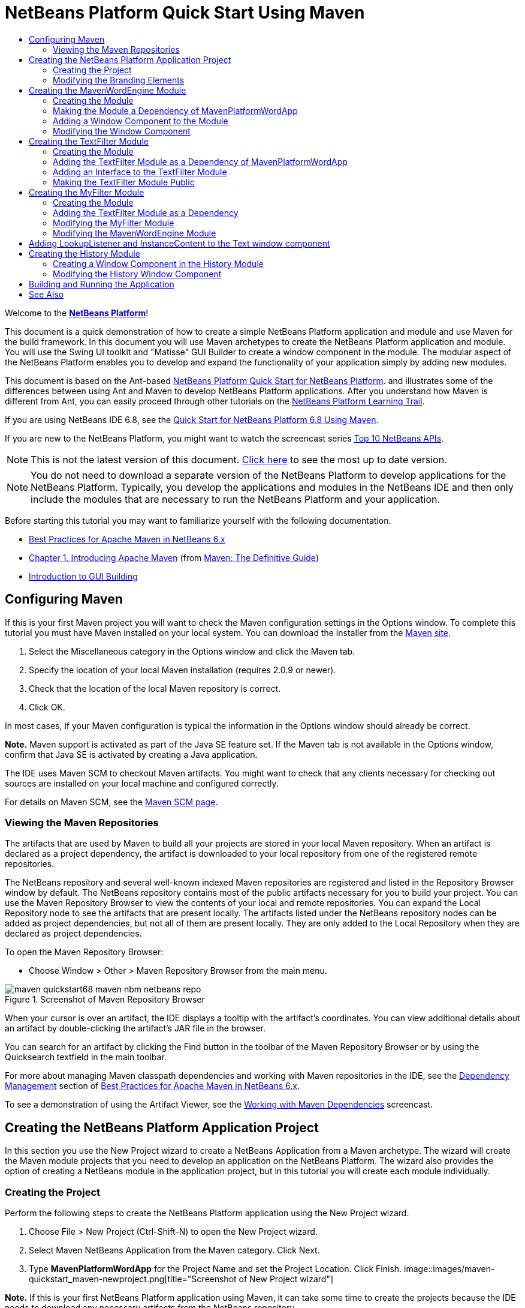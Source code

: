 // 
//     Licensed to the Apache Software Foundation (ASF) under one
//     or more contributor license agreements.  See the NOTICE file
//     distributed with this work for additional information
//     regarding copyright ownership.  The ASF licenses this file
//     to you under the Apache License, Version 2.0 (the
//     "License"); you may not use this file except in compliance
//     with the License.  You may obtain a copy of the License at
// 
//       http://www.apache.org/licenses/LICENSE-2.0
// 
//     Unless required by applicable law or agreed to in writing,
//     software distributed under the License is distributed on an
//     "AS IS" BASIS, WITHOUT WARRANTIES OR CONDITIONS OF ANY
//     KIND, either express or implied.  See the License for the
//     specific language governing permissions and limitations
//     under the License.
//

= NetBeans Platform Quick Start Using Maven
:jbake-type: platform_tutorial
:jbake-tags: tutorials 
:jbake-status: published
:syntax: true
:source-highlighter: pygments
:toc: left
:toc-title:
:icons: font
:experimental:
:description: NetBeans Platform Quick Start Using Maven - Apache NetBeans
:keywords: Apache NetBeans Platform, Platform Tutorials, NetBeans Platform Quick Start Using Maven

Welcome to the  link:https://netbeans.apache.org/platform/[*NetBeans Platform*]!

This document is a quick demonstration of how to create a simple NetBeans Platform application and module and use Maven for the build framework. In this document you will use Maven archetypes to create the NetBeans Platform application and module. You will use the Swing UI toolkit and "Matisse" GUI Builder to create a window component in the module. The modular aspect of the NetBeans Platform enables you to develop and expand the functionality of your application simply by adding new modules.

This document is based on the Ant-based  link:nbm-quick-start.html[NetBeans Platform Quick Start for NetBeans Platform]. and illustrates some of the differences between using Ant and Maven to develop NetBeans Platform applications. After you understand how Maven is different from Ant, you can easily proceed through other tutorials on the  link:https://netbeans.apache.org/kb/docs/platform.html[NetBeans Platform Learning Trail].

If you are using NetBeans IDE 6.8, see the  link:68/nbm-maven-quickstart.html[Quick Start for NetBeans Platform 6.8 Using Maven].

If you are new to the NetBeans Platform, you might want to watch the screencast series  link:https://netbeans.apache.org/tutorials/nbm-10-top-apis.html[Top 10 NetBeans APIs].

NOTE: This is not the latest version of this document.  link:../nbm-maven-quickstart.html[Click here] to see the most up to date version.







NOTE:  You do not need to download a separate version of the NetBeans Platform to develop applications for the NetBeans Platform. Typically, you develop the applications and modules in the NetBeans IDE and then only include the modules that are necessary to run the NetBeans Platform and your application.

Before starting this tutorial you may want to familiarize yourself with the following documentation.

*  link:http://wiki.netbeans.org/MavenBestPractices[Best Practices for Apache Maven in NetBeans 6.x]
*  link:http://www.sonatype.com/books/maven-book/reference/introduction.html[Chapter 1. Introducing Apache Maven] (from  link:http://www.sonatype.com/books/maven-book/reference/public-book.html[Maven: The Definitive Guide])
*  link:https://netbeans.apache.org/kb/docs/java/gui-functionality.html[Introduction to GUI Building]


== Configuring Maven

If this is your first Maven project you will want to check the Maven configuration settings in the Options window. To complete this tutorial you must have Maven installed on your local system. You can download the installer from the  link:http://maven.apache.org/[Maven site].


[start=1]
1. Select the Miscellaneous category in the Options window and click the Maven tab.

[start=2]
1. Specify the location of your local Maven installation (requires 2.0.9 or newer).

[start=3]
1. Check that the location of the local Maven repository is correct.

[start=4]
1. Click OK.

In most cases, if your Maven configuration is typical the information in the Options window should already be correct.

*Note.* Maven support is activated as part of the Java SE feature set. If the Maven tab is not available in the Options window, confirm that Java SE is activated by creating a Java application.

The IDE uses Maven SCM to checkout Maven artifacts. You might want to check that any clients necessary for checking out sources are installed on your local machine and configured correctly.

For details on Maven SCM, see the  link:http://maven.apache.org/scm/index.html[Maven SCM page].


=== Viewing the Maven Repositories

The artifacts that are used by Maven to build all your projects are stored in your local Maven repository. When an artifact is declared as a project dependency, the artifact is downloaded to your local repository from one of the registered remote repositories.

The NetBeans repository and several well-known indexed Maven repositories are registered and listed in the Repository Browser window by default. The NetBeans repository contains most of the public artifacts necessary for you to build your project. You can use the Maven Repository Browser to view the contents of your local and remote repositories. You can expand the Local Repository node to see the artifacts that are present locally. The artifacts listed under the NetBeans repository nodes can be added as project dependencies, but not all of them are present locally. They are only added to the Local Repository when they are declared as project dependencies.

To open the Maven Repository Browser:

* Choose Window > Other > Maven Repository Browser from the main menu.

image::images/maven-quickstart68_maven-nbm-netbeans-repo.png[title="Screenshot of Maven Repository Browser"]

When your cursor is over an artifact, the IDE displays a tooltip with the artifact's coordinates. You can view additional details about an artifact by double-clicking the artifact's JAR file in the browser.

You can search for an artifact by clicking the Find button in the toolbar of the Maven Repository Browser or by using the Quicksearch textfield in the main toolbar.

For more about managing Maven classpath dependencies and working with Maven repositories in the IDE, see the  link:http://wiki.netbeans.org/MavenBestPractices#Dependency_management[Dependency Management] section of  link:http://wiki.netbeans.org/MavenBestPractices[Best Practices for Apache Maven in NetBeans 6.x].

To see a demonstration of using the Artifact Viewer, see the  link:https://netbeans.apache.org/kb/docs/java/maven-dependencies-screencast.html[ Working with Maven Dependencies] screencast.


== Creating the NetBeans Platform Application Project

In this section you use the New Project wizard to create a NetBeans Application from a Maven archetype. The wizard will create the Maven module projects that you need to develop an application on the NetBeans Platform. The wizard also provides the option of creating a NetBeans module in the application project, but in this tutorial you will create each module individually.


=== Creating the Project

Perform the following steps to create the NetBeans Platform application using the New Project wizard.


[start=1]
1. Choose File > New Project (Ctrl-Shift-N) to open the New Project wizard.

[start=2]
1. Select Maven NetBeans Application from the Maven category. Click Next.

[start=3]
1. Type *MavenPlatformWordApp* for the Project Name and set the Project Location. Click Finish. 
image::images/maven-quickstart_maven-newproject.png[title="Screenshot of New Project wizard"]

*Note.* If this is your first NetBeans Platform application using Maven, it can take some time to create the projects because the IDE needs to download any necessary artifacts from the NetBeans repository.

When you click Finish, by default the IDE creates the following Maven project types.

* *NetBeans Platform Application.* This project is a container project for the Platform application and lists the modules to include and the location of the project's repositories. This project does not contain any sources. The IDE generates the modules containing the sources and resources in sub-directories of this project.
* *NetBeans Platform based application.* This project specifies the artifacts (sources) needed for compiling the application. The required dependencies (IDE artifacts, module artifacts) are specified in the  ``pom.xml``  file of the project. If you expand the Libraries node you can see the libraries required for the NetBeans Platform application.
* *Platform application branding resources.* This project contains the resources used for branding the application.

For all Maven projects, the  ``pom.xml``  file (POM) is located under the Project Files node in the Projects window. If you look at the POM for the NetBeans Platform Application project, you can see that the two other modules created by the wizard are listed as modules in the application.


[source,xml]
----

<modules>
   <module>branding</module>
   <module>application</module>
</modules>

----


=== Modifying the Branding Elements

The branding module specifies the branding resources that are used when building the Platform application. The branding dialog enables you to easily modify the branding properties of the application to change the name, splash screen and the values of text elements.

When you create the NetBeans Platform application from the archetype, the default name for the application is the artifactId of the application. In this exercise you will use the branding wizard to modify the name of the application and replace the default image for the splash screen.

*Note.* The IDE needs to build the branding module before you can modify the branding resources.


[start=1]
1. Right-click the *Platform application branding resources* module and choose Branding.

[start=2]
1. In the Basic tab, modify the Application Title to *My Maven Platform Word App*.
image::images/maven-quickstart_maven-branding1.png[title="Screenshot of New Project wizard"]

[start=3]
1. Click the Splash Screen tab and click the Browse button next to the default splash screen image to locate a different image. Click OK.

You can copy the image below to your local system and specify the image as the splash screen in the Branding dialog.


image::images/maven-quickstart68_splash.gif[title="Example of default splash image"]


== Creating the MavenWordEngine Module

In this section you will create a new module named MavenWordEngine. You will then modify the module to add a window component and a button and text area.


=== Creating the Module

In this exercise you will create a new module project in the same directory that contains the branding module and application module.


[start=1]
1. Choose File > New Project from the main menu.

[start=2]
1. Select Maven NetBeans Module from the Maven category. Click Next.

[start=3]
1. Type *MavenWordEngine* as the Project Name.

[start=4]
1. Click Browse and locate the MavenPlatformWordApp directory as the Project Location. Click Finish.

image::images/maven-quickstart_maven-wizard-project-location.png[title="Screenshot of New Project wizard"]

If you look at the POM for the MavenWordEngine module you see that the  ``artifactId``  of the project is *MavenWordEngine*.


[source,xml]
----

<modelVersion>4.0.0</modelVersion>
<parent>
    <groupId>com.mycompany</groupId>
    <artifactId>MavenPlatformWordApp</artifactId>
    <version>1.0-SNAPSHOT</version>
</parent>
<groupId>com.mycompany</groupId>
<artifactId>*MavenWordEngine*</artifactId>
<packaging>nbm</packaging>
<version>1.0-SNAPSHOT</version>
<name>MavenWordEngine NetBeans Module</name>

----

To build a NetBeans module you need to use the  ``nbm-maven-plugin`` . If you look at the POM for the module, you can see that the IDE automatically specified  ``nbm``  for the  ``packaging``  and that the *nbm-maven-plugin* is specified as a build plugin.


[source,xml]
----

<plugin>
   <groupId>org.codehaus.mojo</groupId>
   <artifactId>*nbm-maven-plugin*</artifactId>
   <version>3.2-SNAPSHOT</version>
   <extensions>true</extensions>
</plugin>

----

If you look at the POM for the NetBeans Platform Application, you can see that *MavenWordEngine* was added to the list of the modules in the application.


[source,xml]
----

<modules>
   <module>branding</module>
   <module>application</module>
   <module>*MavenWordEngine*</module>
</modules>

----


=== Making the Module a Dependency of MavenPlatformWordApp

In this exercise you will declare the MavenWordEngine module as a dependency of the NetBeans Platform based application by adding the dependency in the POM. The POM for the application declares the following dependencies.


[source,xml]
----

<dependencies>
    <dependency>
        <groupId>org.netbeans.cluster</groupId>
        <artifactId>platform</artifactId>
        <version>${netbeans.version}</version>
        <type>pom</type>
    </dependency>
    <dependency>
        <groupId>com.mycompany</groupId>
        <artifactId>branding</artifactId>
        <version>1.0-SNAPSHOT</version>
    </dependency>
</dependencies>
----

If you expand the Libraries node for the NetBeans Platform based application you can see that there is a dependency on the branding module and on some other libraries that are dependencies of the cluster required to build the application.


image::images/maven-quickstart_maven-projects-libraries.png[title="Screenshot of Add Dependency dialog"]

You can expand the list of non-classpath dependencies to see the full list of dependencies.

To add the dependency to the POM, you can edit the POM directly in the editor or by opening the Add Dependency dialog box from the Projects window.


[start=1]
1. Expand the *MavenPlatformWordApp - NetBeans Platform based application* in the Projects window.

[start=2]
1. Right-click the Libraries node and choose Add Dependency.

[start=3]
1. Click the Open Projects tab and select *MavenWordEngine*. Click OK.

image::images/maven-quickstart_maven-add-dependency1.png[title="Screenshot of Add Dependency dialog"]

*Note.* The new project will appear in the dialog after the IDE finishes scanning and updating indexes.

If you expand the Libraries node of MavenPlatformWordApp in the Projects window, you can see that MavenWordEngine is now listed as a dependency.


=== Adding a Window Component to the Module

In this exercise you will use a wizard to add a Window Component to the MavenWordEngine module.


[start=1]
1. Right-click *MavenWordEngine NetBeans Module* in the Projects window and choose New > Other to open the New File wizard.

[start=2]
1. Select Window in the Module Development category. Click Next.

[start=3]
1. Select *output* in the Window Position dropdown list. Click Next.
image::images/maven-quickstart_maven-new-window.png[title="Screenshot of window component page in New File wizard"]

[start=4]
1. Type *Text* in the Class Name Prefix field. Click Finish.

The wizard displays a list of the files that will be created and the files that will be modified.

When you click Finish, in the Projects window you can see that the IDE generated the class  ``TextTopComponent.java``  in  ``com.mycompany.mavenwordengine``  under Source Packages. The IDE also generated additional resource files in  ``com.mycompany.mavenwordengine``  under Other Sources. In this exercise you will only edit  ``TextTopComponent.java`` .

You can view the structure of the project in the Files window. To compile a Maven project, only source files can be located under Source Packages ( ``src/main/java``  directory in the Files window). Other resources (e.g., XML files) need to be located under Other Sources ( ``src/main/resources``  directory in the Files window).


=== Modifying the Window Component

In this exercise you will add a text area and a button to the window component. You will then modify the method invoked by the button to change the letters in the text area to upper case letters.


[start=1]
1. Click the Design tab of  ``TextTopComponent.java``  in the editor.

[start=2]
1. Drag and drop a button and a text area from the Palette onto the window.

[start=3]
1. Right-click the text area and choose Change Variable Name, and then type *text* as the name. You will use the name when accessing the component from your code.

[start=4]
1. Set the text of the button to "*Filter!*".
image::images/maven-quickstart68_maven-nbm-textopcomponent.png[title="Screenshot of window component page in New File wizard"]

[start=5]
1. Double-click the Filter! button element in the Design view to open the event handler method for the button in the source code editor. The method is created automatically when you double-click the button element.

[start=6]
1. Modify the body of the method to add the following code. Save your changes.

[source,java]
----

private void jButton1ActionPerformed(java.awt.event.ActionEvent evt) {
   *String s = text.getText();
   s = s.toUpperCase();
   text.setText(s);*
}
----

You can use the code completion in the editor to help you type the code.

If you want to test that your application is working correctly, you can right-click the project node of the *MavenPlatformWordApp NetBeans Platform based application* and choose Build with Dependencies.

The default action mapped to Build with Dependencies is to build the project using the Reactor plugin. When you build a project using the Reactor plugin, the dependencies of the sub-projects are built before the containing project is built. The Output window displays the build order.


image::images/maven-quickstart_maven-buildwithdependencies1.png[title="Screenshot of Reactor build order in Output window"]

The results of the build are also displayed in the Output window.


image::images/maven-quickstart_maven-buildwithdependencies2.png[title="Screenshot of successful Reactor build in Output window"]

If you look at the Projects window, you will see that the projects no longer have badges because the artifacts of the required dependencies are now available in the Local repository under the  ``com.mycompany``  node.


image::images/maven-quickstart_maven-localrepo.png[title="Screenshot of Local repository"]

To run the project, right-click the project node of the *MavenPlatformWordApp NetBeans Platform based application* and choose Run. After the application launches, you can test the application by performing the following steps.


[start=1]
1. Choose Window > Text from the main menu of the platform application to open the Text window.

[start=2]
1. Type some lower case letters in the text area and click Filter!

[start=3]
1. Quit the Maven Platform Word App.

When you click Filter!, the letters that you typed are changed to upper case and displayed in the text area.


== Creating the TextFilter Module

In this exercise you will create a module named *TextFilter* and add the module as a dependency to the application. The TextFilter module will provide a service and only contain an interface. You can then access the service from your other modules by using a lookup.


=== Creating the Module

In this exercise you will perform the following steps to create the TextFilter module.


[start=1]
1. Choose File > New Project (Ctrl-Shift-N).

[start=2]
1. Select the Maven NetBeans Module archetype from the Maven category. Click Next.

[start=3]
1. Type *TextFilter* for the Project Name.

[start=4]
1. Click Browse to set the Project Location and locate the MavenPlatformWordApp directory. Click Finish.

When you click Finish, the IDE creates the module and opens the module project *TextFilter NetBeans Module* in the Projects window.

The IDE modifies  ``pom.xml``  of the POM project MavenPlatformWordApp - NetBeans Platform Application to add the new module to the list of modules to include in the project.


[source,xml]
----

<modules>
    <module>branding</module>
    <module>application</module>
    <module>MavenWordEngine</module>
    <module>TextFilter</module>
</modules>
----

After you create the module you need to add the module as a dependency of the application.


=== Adding the TextFilter Module as a Dependency of MavenPlatformWordApp

In this exercise you add the TextFilter module as a dependency of the MavenPlatformWordApp NetBeans Platform based application.


[start=1]
1. Right-click the Libraries node of the *MavenPlatformWordApp - NetBeans Platform based application* project and choose Add Dependency.

[start=2]
1. Click the Open Projects tab in the Add Dependency dialog.

[start=3]
1. Select the *TextFilter NetBeans Module* module. Click OK.

When you click OK, the IDE adds the module as a dependency of the project. If you expand the Libraries node, you can see that the module is added to the list of dependencies. In the POM for *MavenPlatformWordApp - NetBeans Platform based application*, you can see that the IDE added the following lines inside the  ``dependencies``  element.


[source,xml]
----

<dependency>
   <groupId>${project.groupId}</groupId>
   <artifactId>TextFilter</artifactId>
   <version>${project.version}</version>
</dependency>
----


=== Adding an Interface to the TextFilter Module

In this exercise you will add a simple interface to the TextFilter module.


[start=1]
1. Right-click the *TextFilter NetBeans Module* and choose New > Java Interface.

[start=2]
1. Type *TextFilter* as the Class Name.

[start=3]
1. Select *com.mycompany.textfilter* in the Package dropdown list. Click Finish.

[start=4]
1. Modify the class to add the following code. Save your changes.

[source,java]
----

package com.mycompany.textfilter;

public interface TextFilter {
    *public String process(String s);*
}
----


=== Making the TextFilter Module Public

In this exercise you will make the contents of the  ``com.mycompany.textfilter``  package public so that other modules can access the methods. To declare a package as public, you modify the  ``configuration``  element of  ``nbm-maven-plugin``  in the POM to specify the packages that are exported as public by the plugin. You can make the changes to the POM in the editor or by selecting the packages to be made public in the project's Properties dialog box.


[start=1]
1. Right-click the *TextFilter NetBeans Module* and choose Properties.

[start=2]
1. Select the Public Packages category in the Project Properties dialog.

[start=3]
1. Select the *com.mycompany.textfilter* package. Click OK.

image::images/maven-quickstart_maven-public-packages.png[title="Screenshot of Properties dialog"]

When you click OK, the IDE modifies the project POM to modify the  ``configuration``  element of the  ``nbm-maven-plugin``  artifact to add the following entries.


[source,xml]
----

<publicPackages>
   <publicPackage>com.mycompany.textfilter</publicPackage>
</publicPackages>
----

The POM entry now contains the following entries.


[source,xml]
----

<plugin>
    <groupId>org.codehaus.mojo</groupId>
    <artifactId>nbm-maven-plugin</artifactId>
    <version>3.2</version>
    <extensions>true</extensions>
    <configuration>
                    <publicPackages>
                        <publicPackage>com.mycompany.textfilter</publicPackage>
                    </publicPackages>

    </configuration>
</plugin>
----

For more information, see  link:http://bits.netbeans.org/mavenutilities/nbm-maven-plugin/manifest-mojo.html#publicPackages[nbm-maven-plugin manifest]


== Creating the MyFilter Module

In this exercise you will create the module *MyFilter* and add the module as a dependency of TextFilter. You can then call methods in MyFilter by looking up the TextFilter service.


=== Creating the Module

In this exercise you will create a module named *MyFilter*. To create the module, you will perform the same steps that you performed when you created the TextFilter module.


[start=1]
1. Choose File > New Project (Ctrl-Shift-N).

[start=2]
1. Select Maven NetBeans Module from the Maven category. Click Next.

[start=3]
1. Type *MyFilter* for the Project Name.

[start=4]
1. Click Browse to set the Project Location and locate the *MavenPlatformWordApp* directory. Click Finish.

[start=5]
1. Add the MyFilter module as a dependency of the *MavenPlatformWordApp - NetBeans Platform based application* project.


=== Adding the TextFilter Module as a Dependency

In this exercise you add the TextFilter module as a dependency of the MyFilter module.


[start=1]
1. Right-click the Libraries node of the *MyFilter* project and choose Add Dependency.

[start=2]
1. Click the Open Projects tab in the Add Dependency dialog.

[start=3]
1. Select the *TextFilter* module. Click OK.


=== Modifying the MyFilter Module

In this exercise you will add a Java class with a single method that is named  ``process``  that converts a string to upper case. You will also specify that the class will implement the TextFilter interface. You will use an  ``@ServiceProvider``  annotation to specify that TextFilter is a service that will be registered at compile time.


[start=1]
1. Right-click the *MyFilter* module and choose New > Java Class.

[start=2]
1. Type *UpperCaseFilter* as the Class Name.

[start=3]
1. Select *com.mycompany.myfilter* in the Package dropdown list. Click Finish.

[start=4]
1. Modify the class to add the following code. Save your changes.

[source,java]
----

package com.mycompany.myfilter;

import com.mycompany.textfilter.TextFilter;
import org.openide.util.lookup.ServiceProvider;

*@ServiceProvider(service=TextFilter.class)*
public class UpperCaseFilter *implements TextFilter {

    public String process(String s) {
        return s.toUpperCase();
    }*
}
----

Notice how the annotation is used to specify the Service Provider. For more about the  ``@ServiceProvider``  annotation and the behavior of the ServiceLoader mechanism in JDK 6, see the Utilities API documentation.


=== Modifying the MavenWordEngine Module

In this exercise you will modify the event handler in the Text window component to use a lookup to call the TextFilter interface and access the method in MyFilter. Before adding the code to the event handler you need to declare a dependency on the TextFilter module.


[start=1]
1. Right-click the Libraries node of the *MavenWordEngine* module and add a dependency on the TextFilter module.

[start=2]
1. Expand the Source Packages of the *MavenWordEngine* module and open  ``TextTopComponent``  in the source editor.

[start=3]
1. Modify the  ``jButton1ActionPerformed``  button handler method to add the following code. Save your changes.

[source,java]
----

private void jButton1ActionPerformed(java.awt.event.ActionEvent evt) {
    String s = text.getText();
    *TextFilter filter = Lookup.getDefault().lookup(TextFilter.class);
    if (filter != null) {
        s = filter.process(s);
    }*
    text.setText(s);
}
----

You can use code completion to help you with the code.

At this point you can check your application to see if it works correctly. Next you will add a new window component that will display a history of the text that you processed using the filter.


== Adding LookupListener and InstanceContent to the Text window component

In this exercise you add a listener and a field to store the contents of the text area when the "Filter!" button is clicked.


[start=1]
1. In the *MavenWordEngine* module, add the  ``InstanceContent``  object and modify the constructor of  ``TextTopComponent``  by adding the following code.

[source,java]
----

public final class TextTopComponent extends TopComponent {
    *private InstanceContent content;*

    public TextTopComponent() {
        initComponents();
        setName(NbBundle.getMessage(TextTopComponent.class, "CTL_TextTopComponent"));
        setToolTipText(NbBundle.getMessage(TextTopComponent.class, "HINT_TextTopComponent"));
        //        setIcon(Utilities.loadImage(ICON_PATH, true));

        *content = new InstanceContent();
        associateLookup(new AbstractLookup(content));*
    }
----


[start=2]
1. Modify the  ``jButton1ActionPerformed``  method to add the old value of the text to the  ``InstanceContent``  object when the button is clicked.

[source,java]
----

private void jButton1ActionPerformed(java.awt.event.ActionEvent evt) {
     String s = text.getText();
     TextFilter filter = Lookup.getDefault().lookup(TextFilter.class);
     if (filter != null) {
         *content.add(s);*
         s = filter.process(s);
     }
     text.setText(s);
 }
----


== Creating the History Module

In this section you will create a module named *History* that will display the value of the  ``InstanceContent`` . To create the module, you will perform the same steps that you performed when you created the TextFilter and MyFilter modules.


[start=1]
1. Choose File > New Project (Ctrl-Shift-N).

[start=2]
1. Select Maven NetBeans Module from the Maven category. Click Next.

[start=3]
1. Type *History* for the Project Name.

[start=4]
1. Click Browse to set the Project Location and locate the MavenPlatformWordApp directory. Click Finish.

[start=5]
1. Add the History module as a dependency of the *MavenPlatformWordApp - NetBeans Platform based application* project.


=== Creating a Window Component in the History Module

In this exercise you will use a wizard to add a window component to the module.


[start=1]
1. Right-click *History NetBeans Module* in the Projects window and choose New > Other to open the New File dialog.

[start=2]
1. Select Window in the Module Development category. Click Next.

[start=3]
1. Select *editor* in the Window Position dropdown list. Click Next.

[start=4]
1. Type *History* in the Class Name Prefix field. Click Finish.The wizard displays a list of the files that will be created and the files that will be modified.


=== Modifying the History Window Component

You will now add a text area element to the window component that will display the filtered strings.


[start=1]
1. Click the Design tab of  ``HistoryTopComponent.java``  in the editor.

[start=2]
1. Drag and drop a text area from the Palette onto the window.

[start=3]
1. Right-click the text area and choose Change Variable Name, and then type *historyText* as the name.

[start=4]
1. Add the  ``private``  field  ``result``  and the following code to the constructor of the  ``HistoryTopComponent``  so that it listens to the lookup of the String class of the current active window and displays all retrieved String objects in the text area.

[source,java]
----

      *private Lookup.Result result;*

      public HistoryTopComponent() {
          initComponents();
          ...

          *result = org.openide.util.Utilities.actionsGlobalContext().lookupResult(String.class);
          result.addLookupListener(new LookupListener() {
              public void resultChanged(LookupEvent e) {
                  historyText.setText(result.allInstances().toString());
              }
          });*
      }
----


== Building and Running the Application

You can now test the application.


[start=1]
1. Right-click the project node of the *MavenPlatformWordApp NetBeans Platform based application* and choose Clean.

[start=2]
1. Right-click the project node of the *MavenPlatformWordApp NetBeans Platform based application* and choose Build with Dependencies.

[start=3]
1. Right-click the project node of the *MavenPlatformWordApp NetBeans Platform based application* and choose Run.

When you click Run, the IDE launches the NetBeans Platform application. You can open the History and Text windows from the Window menu.

image::images/maven-quickstart_maven-final-app.png[title="Screenshot of final NetBeans Platform application"]

When you type text in the Text window and click the Filter! button, the text is converted to upper case letters and the text is added to the content of the History window.

This quickstart demonstrated how creating a NetBeans Platform application using Maven is not very different from creating an application using Ant. The major difference is understanding how the Maven POM controls how the application is assembled. For more examples on how to build NetBeans Platform applications and modules, see the tutorials listed in the  link:https://netbeans.apache.org/kb/docs/platform.html[NetBeans Platform Learning Trail].

link:http://netbeans.apache.org/community/mailing-lists.html[ Send Us Your Feedback]

 


== See Also

For more information about creating and developing applications, see the following resources.

*  link:https://netbeans.apache.org/kb/docs/platform.html[NetBeans Platform Learning Trail]
*  link:http://bits.netbeans.org/dev/javadoc/[NetBeans API Javadoc]

If you have any questions about the NetBeans Platform, feel free to write to the mailing list, dev@platform.netbeans.org, or view the  link:https://mail-archives.apache.org/mod_mbox/netbeans-dev/[NetBeans Platform mailing list archive].

